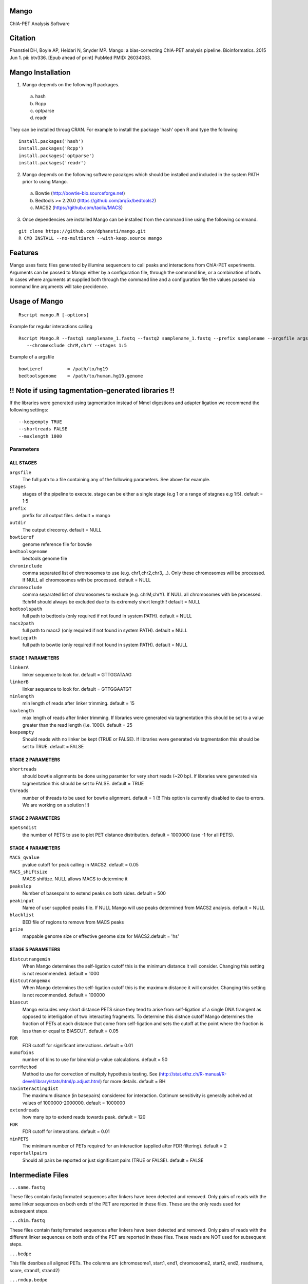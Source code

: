 Mango
=====

ChIA-PET Analysis Software


Citation
========

Phanstiel DH, Boyle AP, Heidari N, Snyder MP. Mango: a bias-correcting
ChIA-PET analysis pipeline. Bioinformatics. 2015 Jun 1. pii: btv336. [Epub ahead 
of print] PubMed PMID: 26034063.

Mango Installation
==================

1. Mango depends on the following R packages.

 a) hash
 b) Rcpp
 c) optparse
 d) readr

They can be installed throug CRAN. For example to install the package 'hash' open R and type the following

::

  install.packages('hash')
  install.packages('Rcpp')
  install.packages('optparse')
  install.packages('readr')

2. Mango depends on the following software pacakges which should be installed and included in the system PATH prior to using Mango.

 a) Bowtie             (http://bowtie-bio.sourceforge.net) 
 b) Bedtools >= 2.20.0 (https://github.com/arq5x/bedtools2)
 c) MACS2              (https://github.com/taoliu/MACS)


3. Once dependencies are installed Mango can be installed from the command line using the following command.

::

  git clone https://github.com/dphansti/mango.git
  R CMD INSTALL --no-multiarch --with-keep.source mango

Features
========

Mango uses fastq files generated by illumina sequencers to call peaks and interactions from ChIA-PET experiments.  Arguments can be passed to Mango either by a configuration file, through the command line, or a combination of both.  In cases where arguments at supplied both through the command line and a configuration file the values passed via command line arguments will take precidence.


Usage of Mango
==============

::

  Rscript mango.R [-options]

Example for regular interactions calling
:: 

 Rscript Mango.R --fastq1 samplename_1.fastq --fastq2 samplename_1.fastq --prefix samplename --argsfile argsfile.txt
    --chromexclude chrM,chrY --stages 1:5


Example of a argsfile
:: 

 bowtieref         = /path/to/hg19
 bedtoolsgenome    = /path/to/human.hg19.genome


!! Note if using tagmentation-generated libraries !!
==============
If the libraries were generated using tagmentation instead of MmeI digestions and adapter ligation we recommend the following settings:
:: 

 --keepempty TRUE
 --shortreads FALSE
 --maxlength 1000

Parameters
----------


ALL STAGES
~~~~~~~~~~

``argsfile``
 The full path to a file containing any of the following parameters.  See above for example.

``stages``
 stages of the pipeline to execute.  stage can be either a single stage (e.g 1 or a range of stagnes e.g 1:5). default = 1:5

``prefix``
 prefix for all output files. default = mango
 
``outdir``
 The output direcoroy. default = NULL

``bowtieref``
 genome reference file for bowtie
 
``bedtoolsgenome``
 bedtools genome file

``chrominclude``
 comma separated list of chromosomes to use (e.g. chr1,chr2,chr3,...).  Only these chromosomes will be processed.  If NULL all chromosomes with be processed. default = NULL
 
``chromexclude``
 comma separated list of chromosomes to exclude (e.g. chrM,chrY).  If NULL all chromosomes with be processed. !!chrM should always be excluded due to its extremely short length!! default = NULL

``bedtoolspath``
 full path to bedtools (only required if not found in system PATH). default = NULL

``macs2path``
 full path to macs2 (only required if not found in system PATH). default = NULL

``bowtiepath``
 full path to bowtie (only required if not found in system PATH). default = NULL


STAGE 1 PARAMETERS
~~~~~~~~~~

``linkerA``
 linker sequence to look for. default = GTTGGATAAG

``linkerB``
 linker sequence to look for. default = GTTGGAATGT

``minlength``
 min length of reads after linker trimming. default = 15

``maxlength``
 max length of reads after linker trimming.  If libraries were generated via tagmentation this should be set to a value greater than the read length (i.e. 1000).  default = 25

``keepempty``
 Should reads with no linker be kept (TRUE or FALSE). If libraries were generated via tagmentation this should be set to TRUE. default = FALSE


STAGE 2 PARAMETERS
~~~~~~~~~~

``shortreads``
 should bowtie alignments be done using paramter for very short reads (~20 bp).  If libraries were generated via tagmentation this should be set to FALSE. default = TRUE
 
``threads``
 number of threads to be used for bowtie alignment. default = 1 (!! This option is currently disabled to due to errors.  We are working on a solution !!)
 

STAGE 2 PARAMETERS
~~~~~~~~~~

``npets4dist``
 the number of PETS to use to plot PET distance distribution. default = 1000000 (use -1 for all PETS).  
 

STAGE 4 PARAMETERS
~~~~~~~~~~

``MACS_qvalue``
 pvalue cutoff for peak calling in MACS2. default = 0.05

``MACS_shiftsize``
 MACS shiftize.  NULL allows MACS to determine it

``peakslop``
 Number of basespairs to extend peaks on both sides. default = 500

``peakinput``
 Name of user supplied peaks file.  If NULL Mango will use peaks determined from MACS2 analysis. default = NULL

``blacklist``
 BED file of regions to remove from MACS peaks

``gzize``
 mappable genome size or effective genome size for MACS2.default = 'hs'
 
STAGE 5 PARAMETERS
~~~~~~~~~~

``distcutrangemin``
 When Mango determines the self-ligation cutoff this is the minimum distance it will consider. Changing this setting is not recommended. default = 1000

``distcutrangemax``
 When Mango determines the self-ligation cutoff this is the maximum distance it will consider. Changing this setting is not recommended. default = 100000

``biascut``
 Mango exlcudes very short distance PETS since they tend to arise from self-ligation of a single DNA framgent as opposed to interligation of two interacting fragments. To determine this distnce cutoff Mango determines the fraction of PETs at each distance that come from self-ligation and sets the cutoff at the point where the fraction is less than or equal to BIASCUT. default = 0.05
    
``FDR``
 FDR cutoff for significant interactions. default = 0.01

``numofbins``
 number of bins to use for binomial p-value calculations. default = 50
    
``corrMethod``
 Method to use for correction of mulitply hypothesis testing.  See (http://stat.ethz.ch/R-manual/R-devel/library/stats/html/p.adjust.html) for more details. default = BH
    
``maxinteractingdist``
 The maximum disance (in basepairs) considered for interaction. Optimum sensitivity is generally acheived at values of 1000000-2000000. default = 1000000
    
``extendreads``
 how many bp to extend reads towards peak. default = 120

``FDR``
 FDR cutoff for interactions. default = 0.01
    
``minPETS``
 The minimum number of PETs required for an interaction (applied after FDR filtering). default = 2

``reportallpairs``
 Should all pairs be reported or just significant pairs (TRUE or FALSE). default = FALSE


Intermediate Files
============

``...same.fastq``

These files contain fastq formated sequences after linkers have been detected and removed.  Only pairs of reads with the same linker sequences on both ends of the PET are reported in these files.  These are the only reads used for subsequent steps.

``...chim.fastq``

These files contain fastq formated sequences after linkers have been detected and removed.  Only pairs of reads with the different linker sequences on both ends of the PET are reported in these files.  These reads are NOT used for subsequent steps.

``...bedpe``

This file desribes all aligned PETs.  The columns are (chromosome1, start1, end1, chromosome2, start2, end2, readname, score, strand1, strand2)

``...rmdup.bedpe``

This file desribes all aligned PETs after removal of duplicate PETs.  The columns are (chromosome1, start1, end1, chromosome2, start2, end2, readname, score, strand1, strand2)

``...tagAlign``

This file desribes all reads (PETs are split into two lines in this file) in standard tagAlign format.  The columns are (chromosome, start, end, readname, score, strand)

``...slopPeak``

This file desribes peaks after peak calling, addition of a user defined number of basepairs (peakslop), and merging of overlapping peaks. The columns are (chromosome, start, end, peakname).


Output Files
============

``...interactions.fdr.mango``

This files contains all significant interactions.  The columns are (chromosome1, start1, end1, chromosome2, start2, end2, PETs supporting the interaction, the adjusted P-value of the interaction)*

``...interactions.all.mango``

This files contains all tested interactions and is only generated if 'reportallpairs' is TRUE.  The columns are the same as those for the file above.

*More columns with column headers will be output if 'verboseoutput' is TRUE.








